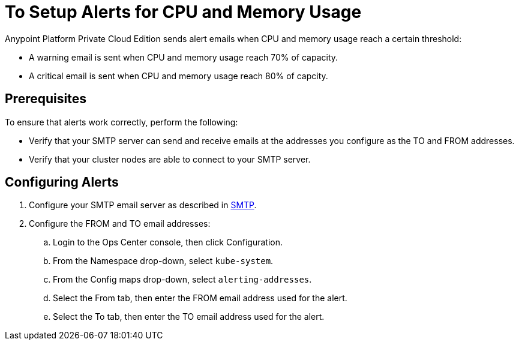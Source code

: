 = To Setup Alerts for CPU and Memory Usage

Anypoint Platform Private Cloud Edition sends alert emails when CPU and memory usage reach a certain threshold:

* A warning email is sent when CPU and memory usage reach 70% of capacity.
* A critical email is sent when CPU and memory usage reach 80% of capcity.

== Prerequisites

To ensure that alerts work correctly, perform the following:

* Verify that your SMTP server can send and receive emails at the addresses you configure as the TO and FROM addresses.
* Verify that your cluster nodes are able to connect to your SMTP server.


== Configuring Alerts

. Configure your SMTP email server as described in link:/access-management/private-cloud-edition-features#smtp[SMTP].
. Configure the FROM and TO email addresses:
.. Login to the Ops Center console, then click Configuration.
.. From the Namespace drop-down, select `kube-system`.
.. From the Config maps drop-down, select `alerting-addresses`.
.. Select the From tab, then enter the FROM email address used for the alert.
.. Select the To tab, then enter the TO email address used for the alert.
	